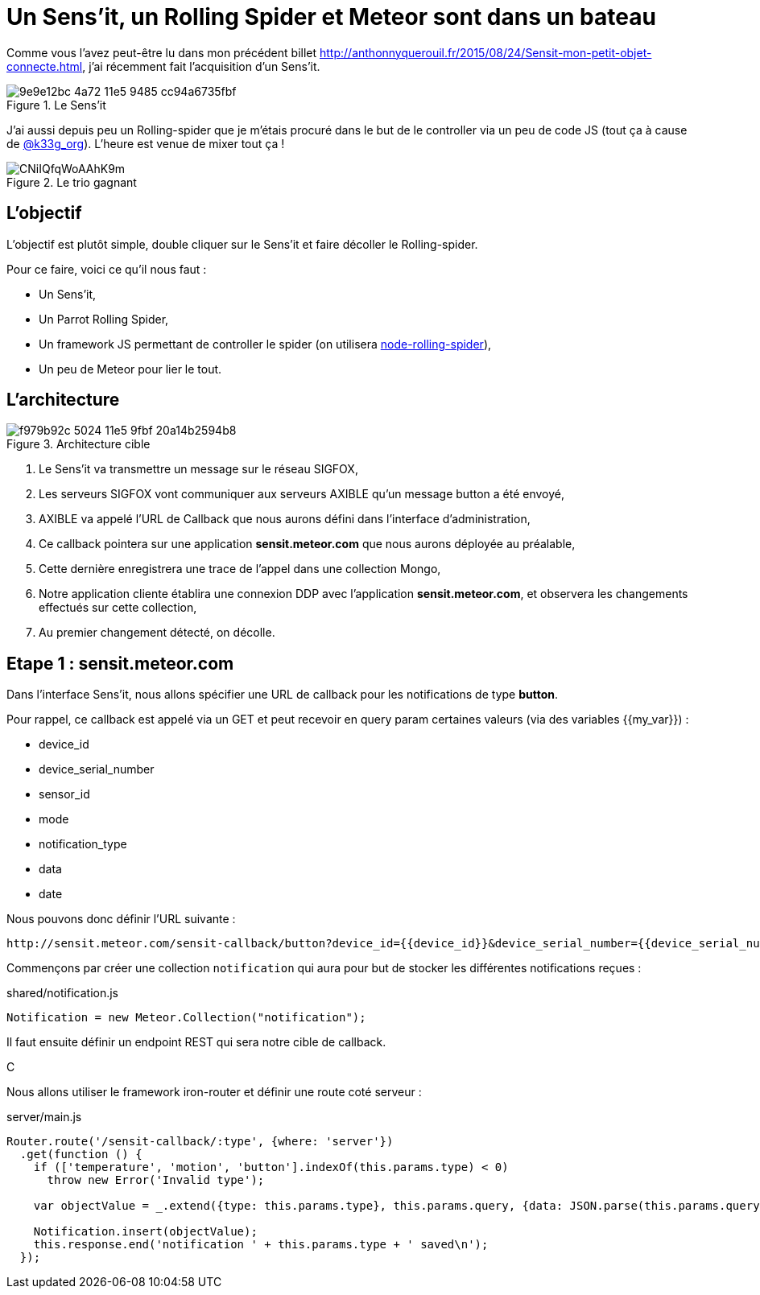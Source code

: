= Un Sens'it, un Rolling Spider et Meteor sont dans un bateau
:hp-tags: Sensit, IoT, Sigfox, Meteor, Parrot, Rolling Spider
:published_at: 2015-08-31
:url-blogpost: http://anthonnyquerouil.fr/2015/08/24/Sensit-mon-petit-objet-connecte.html

Comme vous l'avez peut-être lu dans mon précédent billet 
{url-blogpost}, j'ai récemment fait l'acquisition d'un Sens'it. 

image::https://cloud.githubusercontent.com/assets/2006548/9440843/9e9e12bc-4a72-11e5-9485-cc94a6735fbf.JPG[title=Le Sens'it]

J'ai aussi depuis peu un Rolling-spider que je m'étais procuré dans le but de le controller via un peu de code JS (tout ça à cause de http://twitter.com/k33g_org[@k33g_org]). L'heure est venue de mixer tout ça !

image::https://pbs.twimg.com/media/CNiIQfqWoAAhK9m.jpg[title=Le trio gagnant]

== L'objectif

L'objectif est plutôt simple, double cliquer sur le Sens'it et faire décoller le Rolling-spider.

Pour ce faire, voici ce qu'il nous faut :

* Un Sens'it,
* Un Parrot Rolling Spider,
* Un framework JS permettant de controller le spider (on utilisera https://github.com/voodootikigod/node-rolling-spider[node-rolling-spider]),
* Un peu de Meteor pour lier le tout.


== L'architecture


image::https://cloud.githubusercontent.com/assets/2006548/9587833/f979b92c-5024-11e5-9fbf-20a14b2594b8.png[title=Architecture cible]

1. Le Sens'it va transmettre un message sur le réseau SIGFOX,
2. Les serveurs SIGFOX vont communiquer aux serveurs AXIBLE qu'un message button a été envoyé,
3. AXIBLE va appelé l'URL de Callback que nous aurons défini dans l'interface d'administration,
4. Ce callback pointera sur une application *sensit.meteor.com* que nous aurons déployée au préalable,
5. Cette dernière enregistrera une trace de l'appel dans une collection Mongo,
6. Notre application cliente établira une connexion DDP avec l'application *sensit.meteor.com*, et observera les changements effectués sur cette collection,
7. Au premier changement détecté, on décolle.

== Etape 1 : sensit.meteor.com

Dans l'interface Sens'it, nous allons spécifier une URL de callback pour les notifications de type *button*.

Pour rappel, ce callback est appelé via un GET et peut recevoir en query param certaines valeurs (via des variables {{my_var}}) :

* device_id
* device_serial_number
* sensor_id
* mode
* notification_type
* data
* date

Nous pouvons donc définir l'URL suivante :

----
http://sensit.meteor.com/sensit-callback/button?device_id={{device_id}}&device_serial_number={{device_serial_number}}&sensor_id={{sensor_id}}&mode={{mode}}&notification_type={{notification_type}}&data={{data}}&date={{date}}
----

Commençons par créer une collection `notification` qui aura pour but de stocker les différentes notifications reçues :

[source, javascript, title=shared/notification.js]
----
Notification = new Meteor.Collection("notification");
----

Il faut ensuite définir un endpoint REST qui sera notre cible de callback.

C



Nous allons utiliser le framework iron-router et définir une route coté serveur :

[source, javascript, title=server/main.js]
----
Router.route('/sensit-callback/:type', {where: 'server'})
  .get(function () {
    if (['temperature', 'motion', 'button'].indexOf(this.params.type) < 0)
      throw new Error('Invalid type');

    var objectValue = _.extend({type: this.params.type}, this.params.query, {data: JSON.parse(this.params.query.data)});

    Notification.insert(objectValue);
    this.response.end('notification ' + this.params.type + ' saved\n');
  });
----


